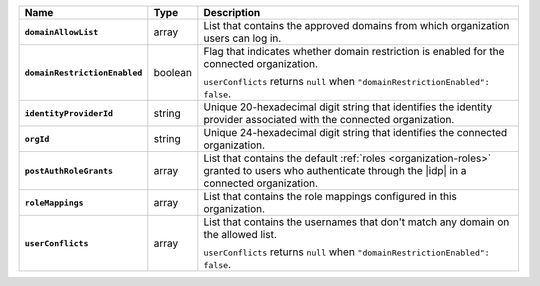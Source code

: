 .. list-table::
   :header-rows: 1
   :stub-columns: 1
   :widths: 10 10 80

   * - Name
     - Type
     - Description

   * - ``domainAllowList``
     - array
     - List that contains the approved domains from which organization 
       users can log in.

   * - ``domainRestrictionEnabled``
     - boolean
     - Flag that indicates whether domain restriction is enabled for 
       the connected organization.

       ``userConflicts`` returns ``null`` when 
       ``"domainRestrictionEnabled": false``.

   * - ``identityProviderId``
     - string 
     - Unique 20-hexadecimal digit string that identifies the identity 
       provider associated with the connected organization.

   * - ``orgId``
     - string
     - Unique 24-hexadecimal digit string that identifies the 
       connected organization.

   * - ``postAuthRoleGrants``
     - array
     - List that contains the default :ref:`roles <organization-roles>` 
       granted to users who authenticate through the |idp| in a 
       connected organization.

   * - ``roleMappings``
     - array
     - List that contains the role mappings configured in this 
       organization.

   * - ``userConflicts``
     - array 
     - List that contains the usernames that don't match any domain on 
       the allowed list.

       ``userConflicts`` returns ``null`` when 
       ``"domainRestrictionEnabled": false``.
